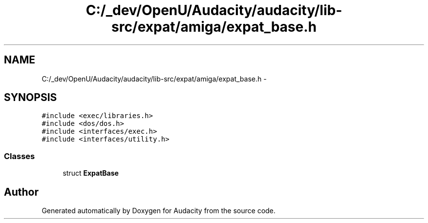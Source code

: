 .TH "C:/_dev/OpenU/Audacity/audacity/lib-src/expat/amiga/expat_base.h" 3 "Thu Apr 28 2016" "Audacity" \" -*- nroff -*-
.ad l
.nh
.SH NAME
C:/_dev/OpenU/Audacity/audacity/lib-src/expat/amiga/expat_base.h \- 
.SH SYNOPSIS
.br
.PP
\fC#include <exec/libraries\&.h>\fP
.br
\fC#include <dos/dos\&.h>\fP
.br
\fC#include <interfaces/exec\&.h>\fP
.br
\fC#include <interfaces/utility\&.h>\fP
.br

.SS "Classes"

.in +1c
.ti -1c
.RI "struct \fBExpatBase\fP"
.br
.in -1c
.SH "Author"
.PP 
Generated automatically by Doxygen for Audacity from the source code\&.
